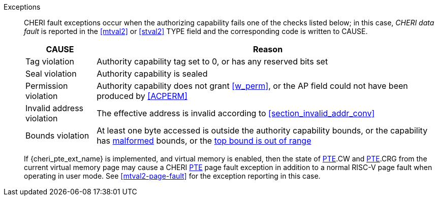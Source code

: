 Exceptions::
ifdef::store_cond[]
All misaligned store conditionals cause a store/AMO address misaligned exception to allow software emulation (if the Zam extension is supported, see cite:[riscv-unpriv-spec]), otherwise they take a store/AMO access fault exception.
+
endif::[]
ifdef::has_cap_data[]
Misaligned address fault exception when the effective address is not aligned
to CLEN/8.
+
endif::[]
CHERI fault exceptions occur when the authorizing capability fails one of the checks
listed below; in this case, _CHERI data fault_ is reported in the <<mtval2>> or
<<stval2>> TYPE field and the corresponding code is written to CAUSE.
+
[%autowidth,options=header,align=center]
|==============================================================================
| CAUSE                 | Reason
| Tag violation         | Authority capability tag set to 0, or has any reserved bits set
| Seal violation        | Authority capability is sealed
| Permission violation  | Authority capability does not grant <<w_perm>>, or the AP field could not have been produced by <<ACPERM>>
| Invalid address violation  | The effective address is invalid according to xref:section_invalid_addr_conv[xrefstyle=short]
| Bounds violation      | At least one byte accessed is outside the authority capability bounds, or the capability has <<section_cap_malformed,malformed>> bounds,
or the <<section_top_out_of_range,top bound is out of range>>
|==============================================================================
+
If {cheri_pte_ext_name} is implemented, and virtual memory is enabled, then the state of
<<cheri_pte_ext,PTE>>.CW and <<cheri_pte_ext,PTE>>.CRG from the current virtual memory page may
cause a CHERI <<cheri_pte_ext,PTE>> page fault exception in addition to a normal RISC-V page fault
when operating in user mode.
See <<mtval2-page-fault>> for the exception reporting in this case.
+
:!store_cond:
:!has_cap_data:
